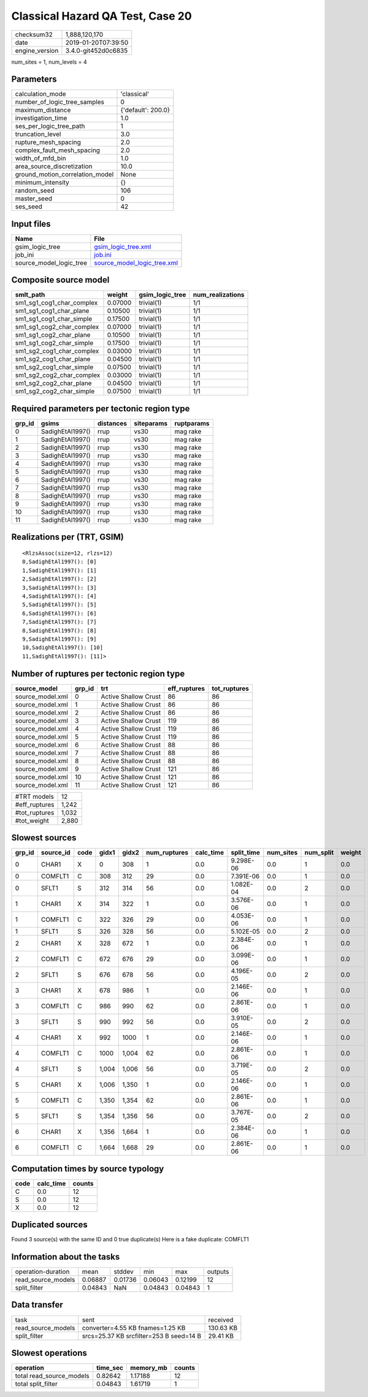 Classical Hazard QA Test, Case 20
=================================

============== ===================
checksum32     1,888,120,170      
date           2019-01-20T07:39:50
engine_version 3.4.0-git452d0c6835
============== ===================

num_sites = 1, num_levels = 4

Parameters
----------
=============================== ==================
calculation_mode                'classical'       
number_of_logic_tree_samples    0                 
maximum_distance                {'default': 200.0}
investigation_time              1.0               
ses_per_logic_tree_path         1                 
truncation_level                3.0               
rupture_mesh_spacing            2.0               
complex_fault_mesh_spacing      2.0               
width_of_mfd_bin                1.0               
area_source_discretization      10.0              
ground_motion_correlation_model None              
minimum_intensity               {}                
random_seed                     106               
master_seed                     0                 
ses_seed                        42                
=============================== ==================

Input files
-----------
======================= ============================================================
Name                    File                                                        
======================= ============================================================
gsim_logic_tree         `gsim_logic_tree.xml <gsim_logic_tree.xml>`_                
job_ini                 `job.ini <job.ini>`_                                        
source_model_logic_tree `source_model_logic_tree.xml <source_model_logic_tree.xml>`_
======================= ============================================================

Composite source model
----------------------
========================= ======= =============== ================
smlt_path                 weight  gsim_logic_tree num_realizations
========================= ======= =============== ================
sm1_sg1_cog1_char_complex 0.07000 trivial(1)      1/1             
sm1_sg1_cog1_char_plane   0.10500 trivial(1)      1/1             
sm1_sg1_cog1_char_simple  0.17500 trivial(1)      1/1             
sm1_sg1_cog2_char_complex 0.07000 trivial(1)      1/1             
sm1_sg1_cog2_char_plane   0.10500 trivial(1)      1/1             
sm1_sg1_cog2_char_simple  0.17500 trivial(1)      1/1             
sm1_sg2_cog1_char_complex 0.03000 trivial(1)      1/1             
sm1_sg2_cog1_char_plane   0.04500 trivial(1)      1/1             
sm1_sg2_cog1_char_simple  0.07500 trivial(1)      1/1             
sm1_sg2_cog2_char_complex 0.03000 trivial(1)      1/1             
sm1_sg2_cog2_char_plane   0.04500 trivial(1)      1/1             
sm1_sg2_cog2_char_simple  0.07500 trivial(1)      1/1             
========================= ======= =============== ================

Required parameters per tectonic region type
--------------------------------------------
====== ================ ========= ========== ==========
grp_id gsims            distances siteparams ruptparams
====== ================ ========= ========== ==========
0      SadighEtAl1997() rrup      vs30       mag rake  
1      SadighEtAl1997() rrup      vs30       mag rake  
2      SadighEtAl1997() rrup      vs30       mag rake  
3      SadighEtAl1997() rrup      vs30       mag rake  
4      SadighEtAl1997() rrup      vs30       mag rake  
5      SadighEtAl1997() rrup      vs30       mag rake  
6      SadighEtAl1997() rrup      vs30       mag rake  
7      SadighEtAl1997() rrup      vs30       mag rake  
8      SadighEtAl1997() rrup      vs30       mag rake  
9      SadighEtAl1997() rrup      vs30       mag rake  
10     SadighEtAl1997() rrup      vs30       mag rake  
11     SadighEtAl1997() rrup      vs30       mag rake  
====== ================ ========= ========== ==========

Realizations per (TRT, GSIM)
----------------------------

::

  <RlzsAssoc(size=12, rlzs=12)
  0,SadighEtAl1997(): [0]
  1,SadighEtAl1997(): [1]
  2,SadighEtAl1997(): [2]
  3,SadighEtAl1997(): [3]
  4,SadighEtAl1997(): [4]
  5,SadighEtAl1997(): [5]
  6,SadighEtAl1997(): [6]
  7,SadighEtAl1997(): [7]
  8,SadighEtAl1997(): [8]
  9,SadighEtAl1997(): [9]
  10,SadighEtAl1997(): [10]
  11,SadighEtAl1997(): [11]>

Number of ruptures per tectonic region type
-------------------------------------------
================ ====== ==================== ============ ============
source_model     grp_id trt                  eff_ruptures tot_ruptures
================ ====== ==================== ============ ============
source_model.xml 0      Active Shallow Crust 86           86          
source_model.xml 1      Active Shallow Crust 86           86          
source_model.xml 2      Active Shallow Crust 86           86          
source_model.xml 3      Active Shallow Crust 119          86          
source_model.xml 4      Active Shallow Crust 119          86          
source_model.xml 5      Active Shallow Crust 119          86          
source_model.xml 6      Active Shallow Crust 88           86          
source_model.xml 7      Active Shallow Crust 88           86          
source_model.xml 8      Active Shallow Crust 88           86          
source_model.xml 9      Active Shallow Crust 121          86          
source_model.xml 10     Active Shallow Crust 121          86          
source_model.xml 11     Active Shallow Crust 121          86          
================ ====== ==================== ============ ============

============= =====
#TRT models   12   
#eff_ruptures 1,242
#tot_ruptures 1,032
#tot_weight   2,880
============= =====

Slowest sources
---------------
====== ========= ==== ===== ===== ============ ========= ========== ========= ========= ======
grp_id source_id code gidx1 gidx2 num_ruptures calc_time split_time num_sites num_split weight
====== ========= ==== ===== ===== ============ ========= ========== ========= ========= ======
0      CHAR1     X    0     308   1            0.0       9.298E-06  0.0       1         0.0   
0      COMFLT1   C    308   312   29           0.0       7.391E-06  0.0       1         0.0   
0      SFLT1     S    312   314   56           0.0       1.082E-04  0.0       2         0.0   
1      CHAR1     X    314   322   1            0.0       3.576E-06  0.0       1         0.0   
1      COMFLT1   C    322   326   29           0.0       4.053E-06  0.0       1         0.0   
1      SFLT1     S    326   328   56           0.0       5.102E-05  0.0       2         0.0   
2      CHAR1     X    328   672   1            0.0       2.384E-06  0.0       1         0.0   
2      COMFLT1   C    672   676   29           0.0       3.099E-06  0.0       1         0.0   
2      SFLT1     S    676   678   56           0.0       4.196E-05  0.0       2         0.0   
3      CHAR1     X    678   986   1            0.0       2.146E-06  0.0       1         0.0   
3      COMFLT1   C    986   990   62           0.0       2.861E-06  0.0       1         0.0   
3      SFLT1     S    990   992   56           0.0       3.910E-05  0.0       2         0.0   
4      CHAR1     X    992   1000  1            0.0       2.146E-06  0.0       1         0.0   
4      COMFLT1   C    1000  1,004 62           0.0       2.861E-06  0.0       1         0.0   
4      SFLT1     S    1,004 1,006 56           0.0       3.719E-05  0.0       2         0.0   
5      CHAR1     X    1,006 1,350 1            0.0       2.146E-06  0.0       1         0.0   
5      COMFLT1   C    1,350 1,354 62           0.0       2.861E-06  0.0       1         0.0   
5      SFLT1     S    1,354 1,356 56           0.0       3.767E-05  0.0       2         0.0   
6      CHAR1     X    1,356 1,664 1            0.0       2.384E-06  0.0       1         0.0   
6      COMFLT1   C    1,664 1,668 29           0.0       2.861E-06  0.0       1         0.0   
====== ========= ==== ===== ===== ============ ========= ========== ========= ========= ======

Computation times by source typology
------------------------------------
==== ========= ======
code calc_time counts
==== ========= ======
C    0.0       12    
S    0.0       12    
X    0.0       12    
==== ========= ======

Duplicated sources
------------------
Found 3 source(s) with the same ID and 0 true duplicate(s)
Here is a fake duplicate: COMFLT1

Information about the tasks
---------------------------
================== ======= ======= ======= ======= =======
operation-duration mean    stddev  min     max     outputs
read_source_models 0.06887 0.01736 0.06043 0.12199 12     
split_filter       0.04843 NaN     0.04843 0.04843 1      
================== ======= ======= ======= ======= =======

Data transfer
-------------
================== ======================================= =========
task               sent                                    received 
read_source_models converter=4.55 KB fnames=1.25 KB        130.63 KB
split_filter       srcs=25.37 KB srcfilter=253 B seed=14 B 29.41 KB 
================== ======================================= =========

Slowest operations
------------------
======================== ======== ========= ======
operation                time_sec memory_mb counts
======================== ======== ========= ======
total read_source_models 0.82642  1.17188   12    
total split_filter       0.04843  1.61719   1     
======================== ======== ========= ======